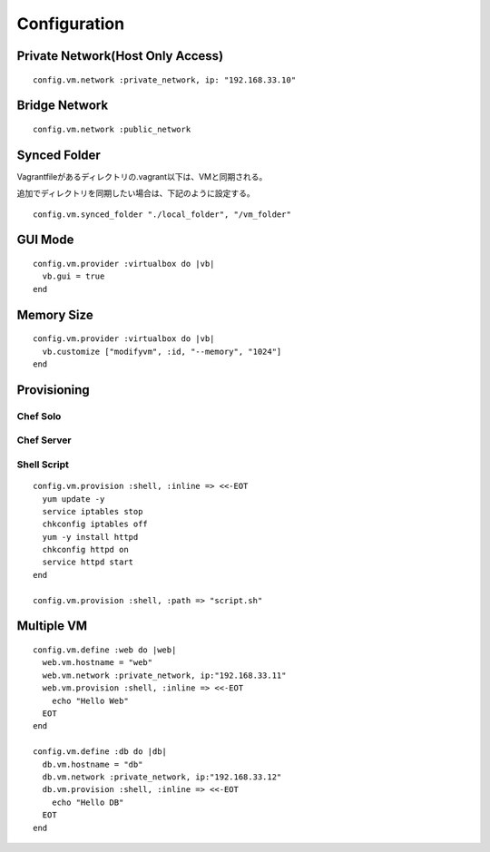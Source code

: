 ===============
Configuration
===============

Private Network(Host Only Access)
===================================

::

  config.vm.network :private_network, ip: "192.168.33.10"


Bridge Network
================

::

  config.vm.network :public_network


Synced Folder
==================

Vagrantfileがあるディレクトリの.vagrant以下は、VMと同期される。

追加でディレクトリを同期したい場合は、下記のように設定する。

::

  config.vm.synced_folder "./local_folder", "/vm_folder"


GUI Mode
==========

::

  config.vm.provider :virtualbox do |vb|
    vb.gui = true
  end


Memory Size
=============

::

  config.vm.provider :virtualbox do |vb|
    vb.customize ["modifyvm", :id, "--memory", "1024"]
  end


Provisioning
==============

Chef Solo
-----------


Chef Server
-------------


Shell Script
--------------

::

  config.vm.provision :shell, :inline => <<-EOT
    yum update -y
    service iptables stop
    chkconfig iptables off
    yum -y install httpd
    chkconfig httpd on
    service httpd start
  end

  config.vm.provision :shell, :path => "script.sh"


Multiple VM
=============

::

  config.vm.define :web do |web|
    web.vm.hostname = "web"
    web.vm.network :private_network, ip:"192.168.33.11"
    web.vm.provision :shell, :inline => <<-EOT
      echo "Hello Web"
    EOT
  end

  config.vm.define :db do |db|
    db.vm.hostname = "db"
    db.vm.network :private_network, ip:"192.168.33.12"
    db.vm.provision :shell, :inline => <<-EOT
      echo "Hello DB"
    EOT
  end
